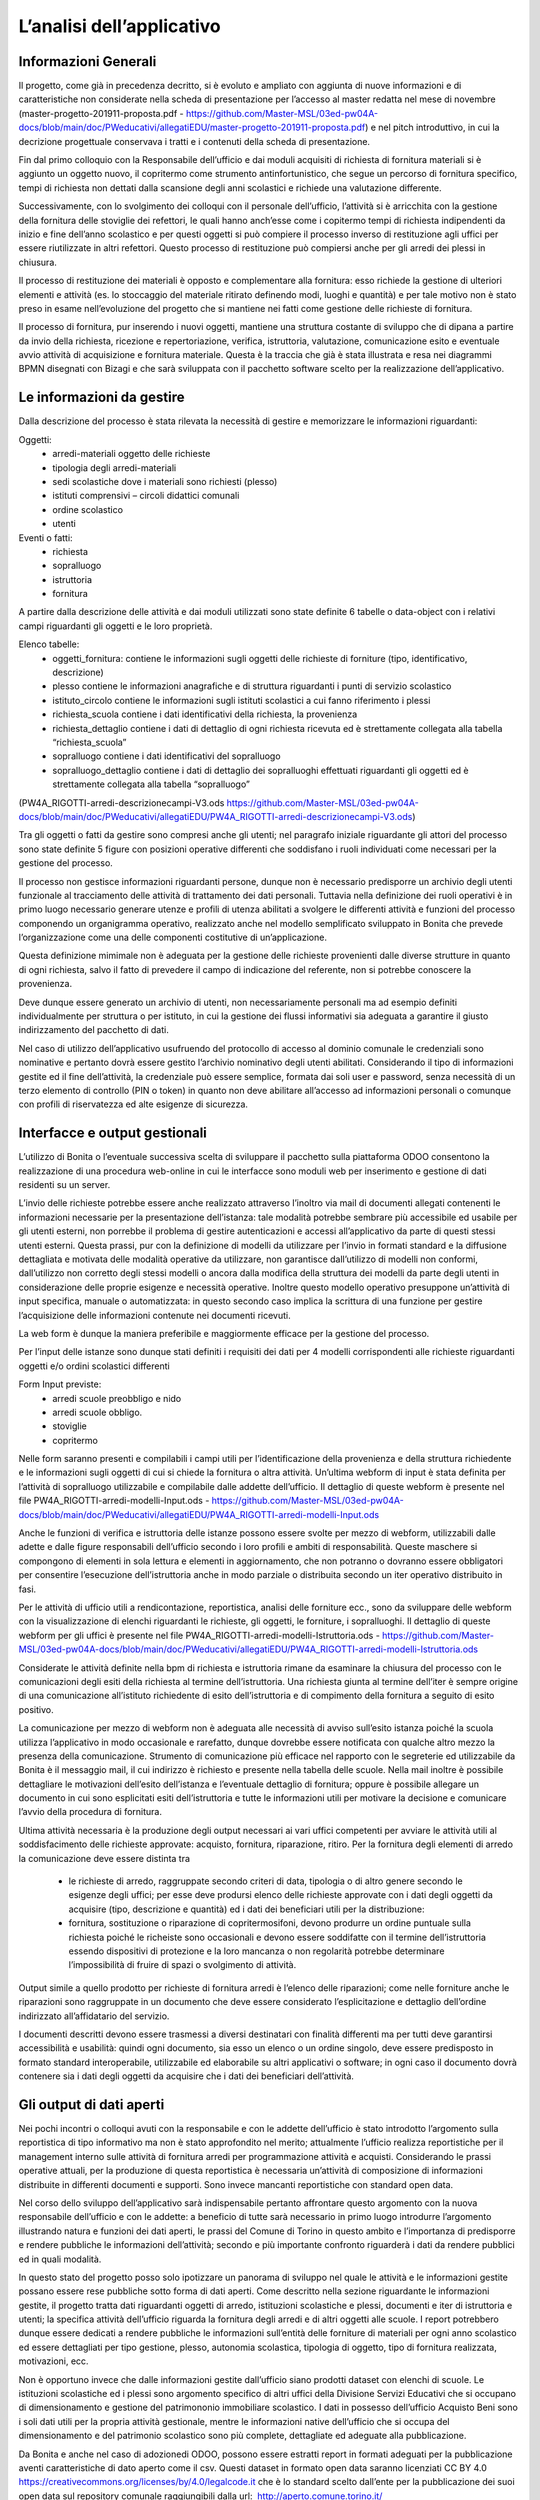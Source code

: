==========================
L’analisi dell’applicativo
==========================

Informazioni Generali
*********************

Il progetto, come già in precedenza decritto, si è evoluto e ampliato con aggiunta di nuove informazioni e di caratteristiche non considerate nella scheda di presentazione per l’accesso al master redatta nel mese di novembre (master-progetto-201911-proposta.pdf - https://github.com/Master-MSL/03ed-pw04A-docs/blob/main/doc/PWeducativi/allegatiEDU/master-progetto-201911-proposta.pdf) e nel pitch introduttivo, in cui la decrizione progettuale conservava i tratti e i contenuti della scheda di presentazione.

Fin dal primo colloquio con la Responsabile dell’ufficio e dai moduli acquisiti di richiesta di fornitura materiali si è aggiunto un oggetto nuovo, il copritermo come strumento antinfortunistico, che segue un percorso di fornitura specifico, tempi di richiesta non dettati dalla scansione degli anni scolastici e richiede una valutazione differente.

Successivamente, con lo svolgimento dei colloqui con il personale dell’ufficio, l’attività si è arricchita con la gestione della fornitura delle stoviglie dei refettori, le quali hanno anch’esse come i copitermo tempi di richiesta indipendenti da inizio e fine dell’anno scolastico e per questi oggetti si può compiere il processo inverso di restituzione agli uffici per essere riutilizzate in altri refettori. Questo processo di restituzione può compiersi anche per gli arredi dei plessi in chiusura. 

Il processo di restituzione dei materiali è opposto e complementare alla fornitura: esso richiede la gestione di ulteriori elementi e attività (es. lo stoccaggio del materiale ritirato definendo modi, luoghi e quantità) e per tale motivo non è stato preso in esame nell’evoluzione del progetto che si mantiene nei fatti come gestione delle richieste di fornitura.

Il processo di fornitura, pur inserendo i nuovi oggetti, mantiene una struttura costante di sviluppo che di dipana a partire da invio della richiesta, ricezione e repertoriazione, verifica, istruttoria, valutazione, comunicazione esito e eventuale avvio attività di acquisizione e fornitura materiale. Questa è la traccia che già è stata illustrata e resa nei diagrammi BPMN disegnati con Bizagi e che sarà sviluppata con il pacchetto software scelto per la realizzazione dell’applicativo.

Le informazioni da gestire
**************************

Dalla descrizione del processo è stata rilevata la necessità di gestire e memorizzare le informazioni riguardanti:

Oggetti:
    • arredi-materiali oggetto delle richieste
    • tipologia degli arredi-materiali
    • sedi scolastiche dove i materiali sono richiesti (plesso)
    • istituti comprensivi – circoli didattici comunali
    • ordine scolastico
    • utenti
Eventi o fatti:
    • richiesta
    • sopralluogo
    • istruttoria
    • fornitura

A partire dalla descrizione delle attività e dai moduli utilizzati sono state definite 6 tabelle o data-object con i relativi campi riguardanti gli oggetti e le loro proprietà.

Elenco tabelle:
    • oggetti_fornitura:
      contiene le informazioni sugli oggetti delle richieste di forniture (tipo, identificativo, descrizione) 
    • plesso
      contiene le informazioni anagrafiche e di struttura riguardanti i punti di servizio scolastico 
    • istituto_circolo
      contiene le informazioni sugli istituti scolastici a cui fanno riferimento i plessi
    • richiesta_scuola
      contiene i dati identificativi della richiesta, la provenienza
    • richiesta_dettaglio
      contiene i dati di dettaglio di ogni richiesta ricevuta ed è strettamente collegata alla tabella “richiesta_scuola”
    • sopralluogo
      contiene i dati identificativi del sopralluogo
    • sopralluogo_dettaglio
      contiene i dati di dettaglio dei sopralluoghi effettuati riguardanti gli oggetti ed è strettamente collegata alla tabella “sopralluogo”
(PW4A_RIGOTTI-arredi-descrizionecampi-V3.ods  https://github.com/Master-MSL/03ed-pw04A-docs/blob/main/doc/PWeducativi/allegatiEDU/PW4A_RIGOTTI-arredi-descrizionecampi-V3.ods)

Tra gli oggetti o fatti da gestire sono compresi anche gli utenti; nel paragrafo iniziale riguardante gli attori del processo sono state definite 5 figure con posizioni operative  differenti che soddisfano i ruoli individuati come necessari per la gestione del processo. 

Il processo non gestisce informazioni riguardanti persone, dunque non è necessario predisporre un archivio degli utenti funzionale al tracciamento delle attività di trattamento dei dati personali. Tuttavia nella definizione dei ruoli operativi è in primo luogo necessario generare utenze e profili di utenza abilitati a svolgere le differenti attività e funzioni del processo componendo un organigramma operativo, realizzato anche nel modello semplificato sviluppato in Bonita che prevede l’organizzazione come una delle componenti costitutive di un’applicazione.

Questa definizione mimimale non è adeguata per la gestione delle richieste provenienti dalle diverse strutture in quanto di ogni richiesta, salvo il fatto di prevedere il campo di indicazione del referente, non si potrebbe conoscere la provenienza. 

Deve dunque essere generato un archivio di utenti, non necessariamente personali ma ad esempio definiti individualmente per struttura o per istituto, in cui la gestione dei flussi informativi sia adeguata a garantire il giusto indirizzamento del pacchetto di dati.

Nel caso di utilizzo dell’applicativo usufruendo del protocollo di accesso al dominio comunale le credenziali sono nominative e pertanto dovrà essere gestito l’archivio nominativo degli utenti abilitati.
Considerando il tipo di informazioni gestite ed il fine dell’attività, la credenziale può essere semplice, formata dai soli user e password, senza necessità di un terzo elemento di controllo (PIN o token) in quanto non deve abilitare all’accesso ad informazioni personali o comunque con profili di riservatezza ed alte esigenze di sicurezza.

Interfacce e output gestionali
******************************

L’utilizzo di Bonita o l’eventuale successiva scelta di sviluppare il pacchetto sulla piattaforma ODOO consentono la realizzazione di una procedura web-online in cui le interfacce sono moduli web per inserimento e gestione di dati residenti su un server.

L’invio delle richieste potrebbe essere anche realizzato attraverso l’inoltro via mail di documenti allegati contenenti le informazioni necessarie per la presentazione dell’istanza: tale modalità potrebbe sembrare più accessibile ed usabile per gli utenti esterni, non porrebbe il problema di gestire autenticazioni e accessi all’applicativo da parte di questi stessi utenti esterni. 
Questa prassi, pur con la definizione di modelli da utilizzare per l’invio in formati standard e la diffusione dettagliata e motivata delle modalità operative da utilizzare, non garantisce dall’utilizzo di modelli non conformi, dall’utilizzo non corretto degli stessi modelli o ancora dalla modifica della struttura dei modelli da parte degli utenti in considerazione delle proprie esigenze e necessità operative. Inoltre questo modello operativo presuppone un’attività di input specifica, manuale o automatizzata: in questo secondo caso implica la scrittura di una funzione per gestire l’acquisizione delle informazioni contenute nei documenti ricevuti.

La web form è dunque la maniera preferibile e maggiormente efficace per la gestione del processo.

Per l’input delle istanze sono dunque stati definiti i requisiti dei dati per 4 modelli corrispondenti alle richieste riguardanti oggetti e/o ordini scolastici differenti

Form Input previste:
    • arredi scuole preobbligo e nido
    • arredi scuole obbligo. 
    • stoviglie
    • copritermo

Nelle form saranno presenti e compilabili i campi utili per l’identificazione della provenienza e della struttura richiedente e le informazioni sugli oggetti di cui si chiede la fornitura o altra attività.
Un’ultima webform di input è stata definita per l’attività di sopralluogo utilizzabile e compilabile dalle addette dell’ufficio. Il dettaglio di queste webform è presente nel file PW4A_RIGOTTI-arredi-modelli-Input.ods - https://github.com/Master-MSL/03ed-pw04A-docs/blob/main/doc/PWeducativi/allegatiEDU/PW4A_RIGOTTI-arredi-modelli-Input.ods

Anche le funzioni di verifica e istruttoria delle istanze possono essere svolte per mezzo di webform, utilizzabili dalle adette e dalle figure responsabili dell’ufficio secondo i loro profili  e ambiti di responsabilità. Queste maschere si compongono di elementi in sola lettura e elementi in aggiornamento, che non potranno o dovranno essere obbligatori per consentire l’esecuzione dell’istruttoria anche in modo parziale o distribuita secondo un iter operativo distribuito in fasi. 

Per le attività di ufficio utili a rendicontazione, reportistica, analisi delle forniture ecc., sono da sviluppare delle webform con la visualizzazione di elenchi riguardanti le richieste, gli oggetti, le forniture, i sopralluoghi. 
Il dettaglio di queste webform per gli uffici è presente nel file PW4A_RIGOTTI-arredi-modelli-Istruttoria.ods - https://github.com/Master-MSL/03ed-pw04A-docs/blob/main/doc/PWeducativi/allegatiEDU/PW4A_RIGOTTI-arredi-modelli-Istruttoria.ods

Considerate le attività definite nella bpm di richiesta e istruttoria rimane da esaminare la chiusura del processo con le comunicazioni degli esiti della richiesta al termine dell’istruttoria. 
Una richiesta giunta al termine dell’iter è sempre origine di una comunicazione all’istituto richiedente di esito dell’istruttoria e di compimento della fornitura a seguito di esito positivo. 

La comunicazione per mezzo di webform non è adeguata alle necessità di avviso sull’esito istanza poiché la scuola utilizza l’applicativo in modo occasionale e rarefatto, dunque dovrebbe essere notificata con qualche altro mezzo la presenza della comunicazione. 
Strumento di comunicazione più efficace nel rapporto con le segreterie ed utilizzabile da Bonita è il messaggio mail, il cui indirizzo è richiesto e presente nella tabella delle scuole. Nella mail inoltre è possibile dettagliare le motivazioni dell’esito dell’istanza e l’eventuale dettaglio di fornitura; oppure è possibile allegare un documento in cui sono esplicitati esiti dell’istruttoria e tutte le informazioni utili per motivare la decisione e comunicare l’avvio della procedura di fornitura.

Ultima attività necessaria è la produzione degli output necessari ai vari uffici competenti per avviare le attività utili al soddisfacimento delle richieste approvate: acquisto, fornitura, riparazione, ritiro. 
Per la fornitura degli elementi di arredo la comunicazione deve essere distinta tra

    • le richieste di arredo, raggruppate secondo criteri di data, tipologia o di altro genere secondo le esigenze degli uffici; per esse deve prodursi elenco delle richieste approvate con i dati degli oggetti da acquisire (tipo, descrizione e quantità) ed i dati dei beneficiari utili per la distribuzione:
    • fornitura, sostituzione o riparazione di copritermosifoni, devono produrre un ordine puntuale sulla richiesta poiché le richeiste sono occasionali e devono essere soddifatte con il termine dell’istruttoria essendo dispositivi di protezione e la loro mancanza o non regolarità potrebbe determinare l’impossibilità di fruire di spazi o svolgimento di attività.

Output simile a quello prodotto per richieste di fornitura arredi è l’elenco delle riparazioni; come nelle forniture anche le riparazioni sono raggruppate in un documento che deve essere considerato l’esplicitazione e dettaglio dell’ordine indirizzato all’affidatario del servizio.

I documenti descritti devono essere trasmessi a diversi destinatari con finalità differenti ma per tutti deve garantirsi accessibilità e usabilità: quindi ogni documento, sia esso un elenco o un ordine singolo, deve essere predisposto in formato standard interoperabile, utilizzabile ed elaborabile su altri applicativi o software; in ogni caso il documento dovrà contenere sia i dati degli oggetti da acquisire che i dati dei beneficiari dell’attività. 

Gli output di dati aperti
*************************

Nei pochi incontri o colloqui avuti con la responsabile e con le addette dell’ufficio è stato introdotto l’argomento sulla reportistica di tipo informativo ma non è stato approfondito nel merito; attualmente l’ufficio realizza reportistiche per il management interno sulle attività di fornitura arredi per programmazione attività e acquisti. Considerando le prassi operative attuali, per la produzione di questa reportistica è necessaria un’attività di composizione di informazioni distribuite in differenti documenti e supporti. 
Sono invece mancanti reportistiche con standard open data. 

Nel corso dello sviluppo dell’applicativo sarà indispensabile pertanto affrontare questo argomento con la nuova responsabile dell’ufficio e con le addette: a beneficio di tutte sarà necessario in primo luogo introdurre l’argomento illustrando natura e funzioni dei dati aperti, le prassi del Comune di Torino in questo ambito e l’importanza di predisporre e rendere pubbliche le informazioni dell’attività; secondo e più importante confronto riguarderà i dati da rendere pubblici ed in quali modalità.

In questo stato del progetto posso solo ipotizzare un panorama di sviluppo nel quale le attività e le informazioni gestite possano essere rese pubbliche sotto forma di dati aperti.
Come descritto nella sezione riguardante le informazioni gestite, il progetto tratta dati riguardanti oggetti di arredo, istituzioni scolastiche e plessi, documenti e iter di istruttoria e utenti; la specifica attività dell’ufficio riguarda la fornitura degli arredi e di altri oggetti alle scuole.
I report potrebbero dunque essere dedicati a rendere pubbliche le informazioni sull’entità delle forniture di materiali per ogni anno scolastico ed essere dettagliati per tipo gestione, plesso, autonomia scolastica, tipologia di oggetto, tipo di fornitura realizzata, motivazioni, ecc.

Non è opportuno invece che dalle informazioni gestite dall’ufficio siano prodotti dataset con elenchi di scuole. Le istituzioni scolastiche ed i plessi sono argomento specifico di altri uffici della Divisione Servizi Educativi che si occupano di dimensionamento e gestione del patrimononio immobiliare scolastico. I dati in possesso dell’ufficio Acquisto Beni sono i soli dati utili per la propria attività gestionale, mentre le informazioni native dell’ufficio che si occupa del dimensionamento e del patrimonio scolastico sono più complete, dettagliate ed adeguate alla pubblicazione. 

Da Bonita e anche nel caso di adozionedi ODOO, possono essere estratti report in formati adeguati per la pubblicazione aventi caratteristiche di dato aperto come il csv.
Questi dataset in formato open data saranno licenziati CC BY 4.0 https://creativecommons.org/licenses/by/4.0/legalcode.it che è lo standard scelto dall’ente per la pubblicazione dei suoi open data sul repository comunale raggiungibili dalla url:  http://aperto.comune.torino.it/  

Dei dataset sarà predisposta la scheda descrittiva con i metadati seguendo il modello cittadino reperibile alla url: http://aperto.comune.torino.it/dataset/dataset-di-prova

Questa soluzione produce data set di livello “3 stars” della Tim Berners-Lee scale.
Il file csv è un formato pubblico (OL), elaborabile (RE) ed aperto (OF): un dataset csv adeguatamente corredato dei metadati di supporto, consente l’elaborazione dei dati in esso contenuti tramite un eleboratore previo intervento umano per la scrittura del programma destinato all’utilizzo delle informazioni.

